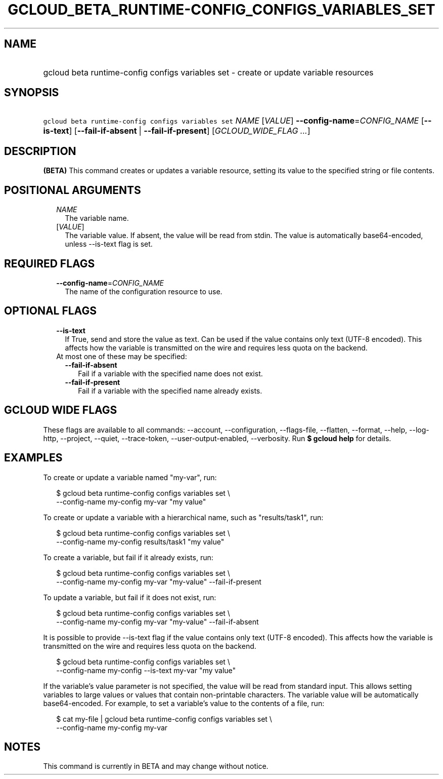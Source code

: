
.TH "GCLOUD_BETA_RUNTIME\-CONFIG_CONFIGS_VARIABLES_SET" 1



.SH "NAME"
.HP
gcloud beta runtime\-config configs variables set \- create or update variable resources



.SH "SYNOPSIS"
.HP
\f5gcloud beta runtime\-config configs variables set\fR \fINAME\fR [\fIVALUE\fR] \fB\-\-config\-name\fR=\fICONFIG_NAME\fR [\fB\-\-is\-text\fR] [\fB\-\-fail\-if\-absent\fR\ |\ \fB\-\-fail\-if\-present\fR] [\fIGCLOUD_WIDE_FLAG\ ...\fR]



.SH "DESCRIPTION"

\fB(BETA)\fR This command creates or updates a variable resource, setting its
value to the specified string or file contents.



.SH "POSITIONAL ARGUMENTS"

.RS 2m
.TP 2m
\fINAME\fR
The variable name.

.TP 2m
[\fIVALUE\fR]
The variable value. If absent, the value will be read from stdin. The value is
automatically base64\-encoded, unless \-\-is\-text flag is set.


.RE
.sp

.SH "REQUIRED FLAGS"

.RS 2m
.TP 2m
\fB\-\-config\-name\fR=\fICONFIG_NAME\fR
The name of the configuration resource to use.


.RE
.sp

.SH "OPTIONAL FLAGS"

.RS 2m
.TP 2m
\fB\-\-is\-text\fR
If True, send and store the value as text. Can be used if the value contains
only text (UTF\-8 encoded). This affects how the variable is transmitted on the
wire and requires less quota on the backend.

.TP 2m

At most one of these may be specified:

.RS 2m
.TP 2m
\fB\-\-fail\-if\-absent\fR
Fail if a variable with the specified name does not exist.

.TP 2m
\fB\-\-fail\-if\-present\fR
Fail if a variable with the specified name already exists.


.RE
.RE
.sp

.SH "GCLOUD WIDE FLAGS"

These flags are available to all commands: \-\-account, \-\-configuration,
\-\-flags\-file, \-\-flatten, \-\-format, \-\-help, \-\-log\-http, \-\-project,
\-\-quiet, \-\-trace\-token, \-\-user\-output\-enabled, \-\-verbosity. Run \fB$
gcloud help\fR for details.



.SH "EXAMPLES"

To create or update a variable named "my\-var", run:

.RS 2m
$ gcloud beta runtime\-config configs variables set \e
    \-\-config\-name my\-config my\-var "my value"
.RE

To create or update a variable with a hierarchical name, such as
"results/task1", run:

.RS 2m
$ gcloud beta runtime\-config configs variables set \e
    \-\-config\-name my\-config results/task1 "my value"
.RE

To create a variable, but fail if it already exists, run:

.RS 2m
$ gcloud beta runtime\-config configs variables set \e
    \-\-config\-name my\-config my\-var "my\-value" \-\-fail\-if\-present
.RE

To update a variable, but fail if it does not exist, run:

.RS 2m
$ gcloud beta runtime\-config configs variables set \e
    \-\-config\-name my\-config my\-var "my\-value" \-\-fail\-if\-absent
.RE

It is possible to provide \-\-is\-text flag if the value contains only text
(UTF\-8 encoded). This affects how the variable is transmitted on the wire and
requires less quota on the backend.

.RS 2m
$ gcloud beta runtime\-config configs variables set \e
    \-\-config\-name my\-config \-\-is\-text my\-var "my value"
.RE

If the variable's value parameter is not specified, the value will be read from
standard input. This allows setting variables to large values or values that
contain non\-printable characters. The variable value will be automatically
base64\-encoded. For example, to set a variable's value to the contents of a
file, run:

.RS 2m
$ cat my\-file | gcloud beta runtime\-config configs variables set \e
    \-\-config\-name my\-config my\-var
.RE



.SH "NOTES"

This command is currently in BETA and may change without notice.

